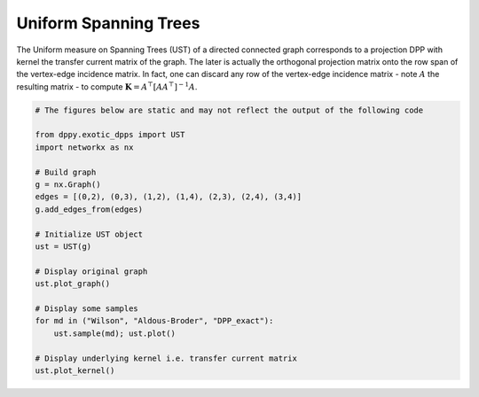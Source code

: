 .. _UST:

Uniform Spanning Trees
**********************

The Uniform measure on Spanning Trees (UST) of a directed connected graph corresponds to a projection DPP with kernel the transfer current matrix of the graph.
The later is actually the orthogonal projection matrix onto the row span of the vertex-edge incidence matrix.
In fact, one can discard any row of the vertex-edge incidence matrix - note  :math:`A` the resulting matrix - to compute :math:`\mathbf{K}=A^{\top}[AA^{\top}]^{-1}A`.

.. code-block:: python

    # The figures below are static and may not reflect the output of the following code

    from dppy.exotic_dpps import UST
    import networkx as nx

    # Build graph
    g = nx.Graph()
    edges = [(0,2), (0,3), (1,2), (1,4), (2,3), (2,4), (3,4)]
    g.add_edges_from(edges)

    # Initialize UST object
    ust = UST(g)

    # Display original graph
    ust.plot_graph()

    # Display some samples
    for md in ("Wilson", "Aldous-Broder", "DPP_exact"):
        ust.sample(md); ust.plot()

    # Display underlying kernel i.e. transfer current matrix
    ust.plot_kernel()

.. image:: ../_images/original_graph.png
   :width: 45%
.. image:: ../_images/kernel.png
   :width: 45%

.. image:: ../_images/sample_Wilson.png
   :width: 30%
.. image:: ../_images/sample_Aldous-Broder.png
   :width: 30%
.. image:: ../_images/sample_DPP_exact.png
   :width: 30%

.. image:: ../_images/ust_histo.png


.. seealso::

    - :py:class:`~dppy.exotic_dpps.UST`
    - Wilson algorithm :cite:`PrWi98`
    - Aldous-Broder :cite:`Ald90`
    - :cite:`Lyo02`
